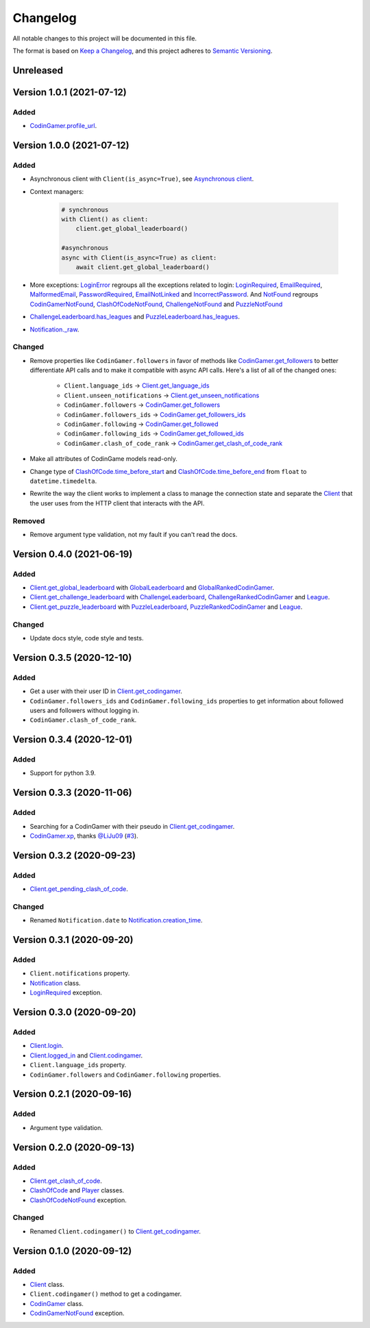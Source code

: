 Changelog
=========

All notable changes to this project will be documented in this file.

The format is based on
`Keep a Changelog <https://keepachangelog.com/en/1.0.0/>`__, and this project
adheres to `Semantic Versioning <https://semver.org/spec/v2.0.0.html>`__.

Unreleased
----------

Version 1.0.1 (2021-07-12)
--------------------------

Added
*****

- `CodinGamer.profile_url <https://codingame.readthedocs.io/en/latest/api.html#codingame.CodinGamer.profile_url>`__.

Version 1.0.0 (2021-07-12)
--------------------------

Added
*****

- Asynchronous client with ``Client(is_async=True)``, see `Asynchronous client <user_guide/async.html#asynchronous-client>`__.

- Context managers:

    .. code-block:: python

        # synchronous
        with Client() as client:
            client.get_global_leaderboard()

        #asynchronous
        async with Client(is_async=True) as client:
            await client.get_global_leaderboard()

- More exceptions: `LoginError <https://codingame.readthedocs.io/en/latest/api.html#codingame.LoginError>`__ regroups all the exceptions related
  to login: `LoginRequired <https://codingame.readthedocs.io/en/latest/api.html#codingame.LoginRequired>`__, `EmailRequired <https://codingame.readthedocs.io/en/latest/api.html#codingame.EmailRequired>`__, `MalformedEmail <https://codingame.readthedocs.io/en/latest/api.html#codingame.MalformedEmail>`__,
  `PasswordRequired <https://codingame.readthedocs.io/en/latest/api.html#codingame.PasswordRequired>`__, `EmailNotLinked <https://codingame.readthedocs.io/en/latest/api.html#codingame.EmailNotLinked>`__ and `IncorrectPassword <https://codingame.readthedocs.io/en/latest/api.html#codingame.IncorrectPassword>`__.
  And `NotFound <https://codingame.readthedocs.io/en/latest/api.html#codingame.NotFound>`__ regroups `CodinGamerNotFound <https://codingame.readthedocs.io/en/latest/api.html#codingame.CodinGamerNotFound>`__,
  `ClashOfCodeNotFound <https://codingame.readthedocs.io/en/latest/api.html#codingame.ClashOfCodeNotFound>`__, `ChallengeNotFound <https://codingame.readthedocs.io/en/latest/api.html#codingame.ChallengeNotFound>`__ and `PuzzleNotFound <https://codingame.readthedocs.io/en/latest/api.html#codingame.PuzzleNotFound>`__

- `ChallengeLeaderboard.has_leagues <https://codingame.readthedocs.io/en/latest/api.html#codingame.ChallengeLeaderboard.has_leagues>`__ and
  `PuzzleLeaderboard.has_leagues <https://codingame.readthedocs.io/en/latest/api.html#codingame.PuzzleLeaderboard.has_leagues>`__.

- `Notification._raw <https://codingame.readthedocs.io/en/latest/api.html#codingame.Notification._raw>`__.

Changed
*******

- Remove properties like ``CodinGamer.followers`` in favor of methods like
  `CodinGamer.get_followers <https://codingame.readthedocs.io/en/latest/api.html#codingame.CodinGamer.get_followers>`__ to better differentiate API calls and to make
  it compatible with async API calls. Here's a list of all of the changed ones:

    - ``Client.language_ids`` -> `Client.get_language_ids <https://codingame.readthedocs.io/en/latest/api.html#codingame.Client.get_language_ids>`__
    - ``Client.unseen_notifications`` ->
      `Client.get_unseen_notifications <https://codingame.readthedocs.io/en/latest/api.html#codingame.Client.get_unseen_notifications>`__
    - ``CodinGamer.followers`` -> `CodinGamer.get_followers <https://codingame.readthedocs.io/en/latest/api.html#codingame.CodinGamer.get_followers>`__
    - ``CodinGamer.followers_ids`` -> `CodinGamer.get_followers_ids <https://codingame.readthedocs.io/en/latest/api.html#codingame.CodinGamer.get_followers_ids>`__
    - ``CodinGamer.following`` -> `CodinGamer.get_followed <https://codingame.readthedocs.io/en/latest/api.html#codingame.CodinGamer.get_followed>`__
    - ``CodinGamer.following_ids`` -> `CodinGamer.get_followed_ids <https://codingame.readthedocs.io/en/latest/api.html#codingame.CodinGamer.get_followed_ids>`__
    - ``CodinGamer.clash_of_code_rank`` ->
      `CodinGamer.get_clash_of_code_rank <https://codingame.readthedocs.io/en/latest/api.html#codingame.CodinGamer.get_clash_of_code_rank>`__

- Make all attributes of CodinGame models read-only.

- Change type of `ClashOfCode.time_before_start <https://codingame.readthedocs.io/en/latest/api.html#codingame.ClashOfCode.time_before_start>`__ and
  `ClashOfCode.time_before_end <https://codingame.readthedocs.io/en/latest/api.html#codingame.ClashOfCode.time_before_end>`__ from ``float`` to
  ``datetime.timedelta``.

- Rewrite the way the client works to implement a class to manage the connection
  state and separate the `Client <https://codingame.readthedocs.io/en/latest/api.html#codingame.Client>`__ that the user uses from the HTTP client
  that interacts with the API.

Removed
*******

- Remove argument type validation, not my fault if you can't read the docs.

Version 0.4.0 (2021-06-19)
--------------------------

Added
*****

- `Client.get_global_leaderboard <https://codingame.readthedocs.io/en/latest/api.html#codingame.Client.get_global_leaderboard>`__ with `GlobalLeaderboard <https://codingame.readthedocs.io/en/latest/api.html#codingame.GlobalLeaderboard>`__ and
  `GlobalRankedCodinGamer <https://codingame.readthedocs.io/en/latest/api.html#codingame.GlobalRankedCodinGamer>`__.

- `Client.get_challenge_leaderboard <https://codingame.readthedocs.io/en/latest/api.html#codingame.Client.get_challenge_leaderboard>`__ with
  `ChallengeLeaderboard <https://codingame.readthedocs.io/en/latest/api.html#codingame.ChallengeLeaderboard>`__, `ChallengeRankedCodinGamer <https://codingame.readthedocs.io/en/latest/api.html#codingame.ChallengeRankedCodinGamer>`__ and
  `League <https://codingame.readthedocs.io/en/latest/api.html#codingame.League>`__.

- `Client.get_puzzle_leaderboard <https://codingame.readthedocs.io/en/latest/api.html#codingame.Client.get_puzzle_leaderboard>`__ with `PuzzleLeaderboard <https://codingame.readthedocs.io/en/latest/api.html#codingame.PuzzleLeaderboard>`__,
  `PuzzleRankedCodinGamer <https://codingame.readthedocs.io/en/latest/api.html#codingame.PuzzleRankedCodinGamer>`__ and `League <https://codingame.readthedocs.io/en/latest/api.html#codingame.League>`__.

Changed
*******

- Update docs style, code style and tests.

Version 0.3.5 (2020-12-10)
--------------------------

Added
*****

- Get a user with their user ID in `Client.get_codingamer <https://codingame.readthedocs.io/en/latest/api.html#codingame.Client.get_codingamer>`__.

- ``CodinGamer.followers_ids`` and ``CodinGamer.following_ids`` properties to
  get information about followed users and followers without logging in.

- ``CodinGamer.clash_of_code_rank``.

Version 0.3.4 (2020-12-01)
--------------------------

Added
*****

- Support for python 3.9.

Version 0.3.3 (2020-11-06)
--------------------------

Added
*****

- Searching for a CodinGamer with their pseudo in `Client.get_codingamer <https://codingame.readthedocs.io/en/latest/api.html#codingame.Client.get_codingamer>`__.

- `CodinGamer.xp <https://codingame.readthedocs.io/en/latest/api.html#codingame.CodinGamer.xp>`__, thanks `@LiJu09 <https://github.com/LiJu09>`__
  (`#3 <https://github.com/takos22/codingame/pull/3>`__).

Version 0.3.2 (2020-09-23)
--------------------------

Added
*****

- `Client.get_pending_clash_of_code <https://codingame.readthedocs.io/en/latest/api.html#codingame.Client.get_pending_clash_of_code>`__.

Changed
*******

- Renamed ``Notification.date`` to `Notification.creation_time <https://codingame.readthedocs.io/en/latest/api.html#codingame.Notification.creation_time>`__.

Version 0.3.1 (2020-09-20)
--------------------------

Added
*****

- ``Client.notifications`` property.

- `Notification <https://codingame.readthedocs.io/en/latest/api.html#codingame.Notification>`__ class.

- `LoginRequired <https://codingame.readthedocs.io/en/latest/api.html#codingame.LoginRequired>`__ exception.

Version 0.3.0 (2020-09-20)
--------------------------

Added
*****

- `Client.login <https://codingame.readthedocs.io/en/latest/api.html#codingame.Client.login>`__.

- `Client.logged_in <https://codingame.readthedocs.io/en/latest/api.html#codingame.Client.logged_in>`__ and `Client.codingamer <https://codingame.readthedocs.io/en/latest/api.html#codingame.Client.codingamer>`__.

- ``Client.language_ids`` property.

- ``CodinGamer.followers`` and ``CodinGamer.following`` properties.

Version 0.2.1 (2020-09-16)
--------------------------

Added
*****

- Argument type validation.

Version 0.2.0 (2020-09-13)
--------------------------

Added
*****

- `Client.get_clash_of_code <https://codingame.readthedocs.io/en/latest/api.html#codingame.Client.get_clash_of_code>`__.

- `ClashOfCode <https://codingame.readthedocs.io/en/latest/api.html#codingame.ClashOfCode>`__ and `Player <https://codingame.readthedocs.io/en/latest/api.html#codingame.Player>`__ classes.

- `ClashOfCodeNotFound <https://codingame.readthedocs.io/en/latest/api.html#codingame.ClashOfCodeNotFound>`__ exception.

Changed
*******

- Renamed ``Client.codingamer()`` to `Client.get_codingamer <https://codingame.readthedocs.io/en/latest/api.html#codingame.Client.get_codingamer>`__.

Version 0.1.0 (2020-09-12)
--------------------------

Added
*****

- `Client <https://codingame.readthedocs.io/en/latest/api.html#codingame.Client>`__ class.

- ``Client.codingamer()`` method to get a codingamer.

- `CodinGamer <https://codingame.readthedocs.io/en/latest/api.html#codingame.CodinGamer>`__ class.

- `CodinGamerNotFound <https://codingame.readthedocs.io/en/latest/api.html#codingame.CodinGamerNotFound>`__ exception.
